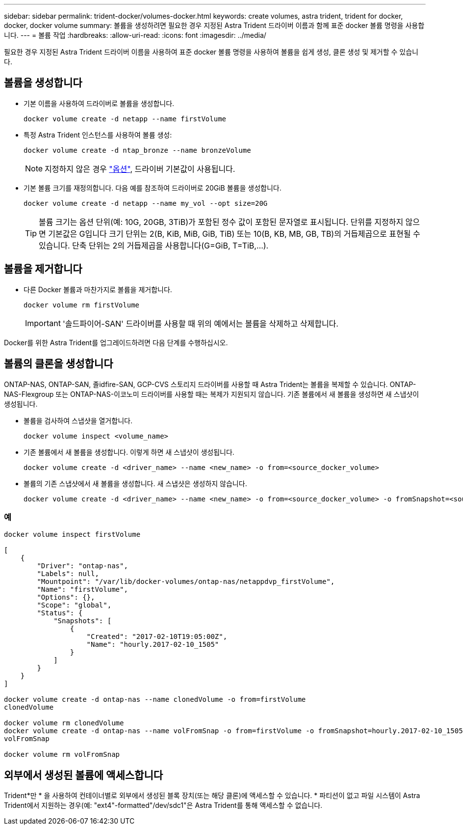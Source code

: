 ---
sidebar: sidebar 
permalink: trident-docker/volumes-docker.html 
keywords: create volumes, astra trident, trident for docker, docker, docker volume 
summary: 볼륨을 생성하려면 필요한 경우 지정된 Astra Trident 드라이버 이름과 함께 표준 docker 볼륨 명령을 사용합니다. 
---
= 볼륨 작업
:hardbreaks:
:allow-uri-read: 
:icons: font
:imagesdir: ../media/


[role="lead"]
필요한 경우 지정된 Astra Trident 드라이버 이름을 사용하여 표준 docker 볼륨 명령을 사용하여 볼륨을 쉽게 생성, 클론 생성 및 제거할 수 있습니다.



== 볼륨을 생성합니다

* 기본 이름을 사용하여 드라이버로 볼륨을 생성합니다.
+
[listing]
----
docker volume create -d netapp --name firstVolume
----
* 특정 Astra Trident 인스턴스를 사용하여 볼륨 생성:
+
[listing]
----
docker volume create -d ntap_bronze --name bronzeVolume
----
+

NOTE: 지정하지 않은 경우 link:volume-driver-options.html["옵션"^], 드라이버 기본값이 사용됩니다.

* 기본 볼륨 크기를 재정의합니다. 다음 예를 참조하여 드라이버로 20GiB 볼륨을 생성합니다.
+
[listing]
----
docker volume create -d netapp --name my_vol --opt size=20G
----
+

TIP: 볼륨 크기는 옵션 단위(예: 10G, 20GB, 3TiB)가 포함된 정수 값이 포함된 문자열로 표시됩니다. 단위를 지정하지 않으면 기본값은 G입니다 크기 단위는 2(B, KiB, MiB, GiB, TiB) 또는 10(B, KB, MB, GB, TB)의 거듭제곱으로 표현될 수 있습니다. 단축 단위는 2의 거듭제곱을 사용합니다(G=GiB, T=TiB,…).





== 볼륨을 제거합니다

* 다른 Docker 볼륨과 마찬가지로 볼륨을 제거합니다.
+
[listing]
----
docker volume rm firstVolume
----
+

IMPORTANT: '솔드파이어-SAN' 드라이버를 사용할 때 위의 예에서는 볼륨을 삭제하고 삭제합니다.



Docker를 위한 Astra Trident를 업그레이드하려면 다음 단계를 수행하십시오.



== 볼륨의 클론을 생성합니다

ONTAP-NAS, ONTAP-SAN, 졸idfire-SAN, GCP-CVS 스토리지 드라이버를 사용할 때 Astra Trident는 볼륨을 복제할 수 있습니다. ONTAP-NAS-Flexgroup 또는 ONTAP-NAS-이코노미 드라이버를 사용할 때는 복제가 지원되지 않습니다. 기존 볼륨에서 새 볼륨을 생성하면 새 스냅샷이 생성됩니다.

* 볼륨을 검사하여 스냅샷을 열거합니다.
+
[listing]
----
docker volume inspect <volume_name>
----
* 기존 볼륨에서 새 볼륨을 생성합니다. 이렇게 하면 새 스냅샷이 생성됩니다.
+
[listing]
----
docker volume create -d <driver_name> --name <new_name> -o from=<source_docker_volume>
----
* 볼륨의 기존 스냅샷에서 새 볼륨을 생성합니다. 새 스냅샷은 생성하지 않습니다.
+
[listing]
----
docker volume create -d <driver_name> --name <new_name> -o from=<source_docker_volume> -o fromSnapshot=<source_snap_name>
----




=== 예

[listing]
----
docker volume inspect firstVolume

[
    {
        "Driver": "ontap-nas",
        "Labels": null,
        "Mountpoint": "/var/lib/docker-volumes/ontap-nas/netappdvp_firstVolume",
        "Name": "firstVolume",
        "Options": {},
        "Scope": "global",
        "Status": {
            "Snapshots": [
                {
                    "Created": "2017-02-10T19:05:00Z",
                    "Name": "hourly.2017-02-10_1505"
                }
            ]
        }
    }
]

docker volume create -d ontap-nas --name clonedVolume -o from=firstVolume
clonedVolume

docker volume rm clonedVolume
docker volume create -d ontap-nas --name volFromSnap -o from=firstVolume -o fromSnapshot=hourly.2017-02-10_1505
volFromSnap

docker volume rm volFromSnap
----


== 외부에서 생성된 볼륨에 액세스합니다

Trident*만 * 을 사용하여 컨테이너별로 외부에서 생성된 블록 장치(또는 해당 클론)에 액세스할 수 있습니다. * 파티션이 없고 파일 시스템이 Astra Trident에서 지원하는 경우(예: "ext4"-formatted"/dev/sdc1"은 Astra Trident를 통해 액세스할 수 없습니다.
